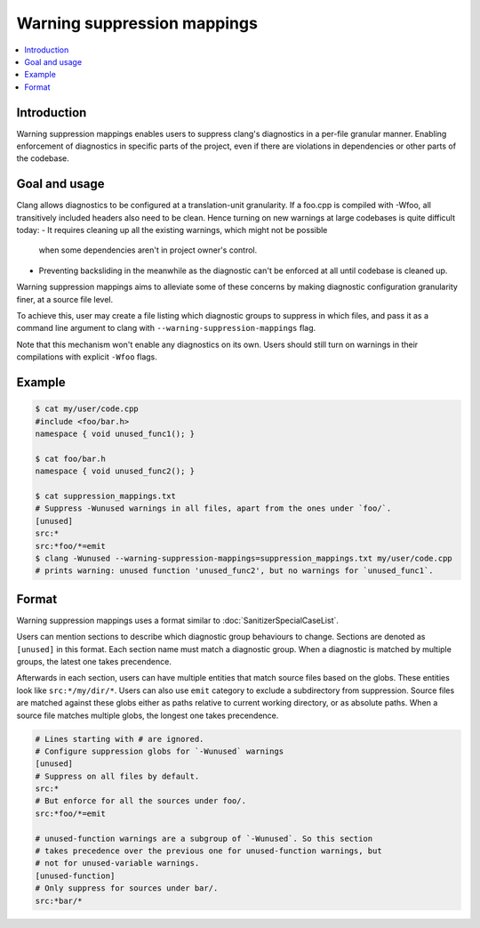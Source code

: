============================
Warning suppression mappings
============================

.. contents::
   :local:

Introduction
============

Warning suppression mappings enables users to suppress clang's diagnostics in a
per-file granular manner. Enabling enforcement of diagnostics in specific parts
of the project, even if there are violations in dependencies or other parts of
the codebase.

Goal and usage
==============

Clang allows diagnostics to be configured at a translation-unit granularity.
If a foo.cpp is compiled with -Wfoo, all transitively included headers also need
to be clean. Hence turning on new warnings at large codebases is quite difficult
today:
- It requires cleaning up all the existing warnings, which might not be possible
  when some dependencies aren't in project owner's control.
- Preventing backsliding in the meanwhile as the diagnostic can't be enforced at
  all until codebase is cleaned up.

Warning suppression mappings aims to alleviate some of these concerns by making
diagnostic configuration granularity finer, at a source file level.

To achieve this, user may create a file listing which diagnostic groups to
suppress in which files, and pass it as a command line argument to clang with
``--warning-suppression-mappings`` flag.

Note that this mechanism won't enable any diagnostics on its own. Users should
still turn on warnings in their compilations with explicit ``-Wfoo`` flags.

Example
=======

.. code-block:: bash

  $ cat my/user/code.cpp
  #include <foo/bar.h>
  namespace { void unused_func1(); }

  $ cat foo/bar.h
  namespace { void unused_func2(); }

  $ cat suppression_mappings.txt
  # Suppress -Wunused warnings in all files, apart from the ones under `foo/`.
  [unused]
  src:*
  src:*foo/*=emit
  $ clang -Wunused --warning-suppression-mappings=suppression_mappings.txt my/user/code.cpp
  # prints warning: unused function 'unused_func2', but no warnings for `unused_func1`.

Format
======

Warning suppression mappings uses a format similar to
:doc:`SanitizerSpecialCaseList`.

Users can mention sections to describe which diagnostic group behaviours to
change. Sections are denoted as ``[unused]`` in this format. Each section name
must match a diagnostic group.
When a diagnostic is matched by multiple groups, the latest one takes
precendence.

Afterwards in each section, users can have multiple entities that match source
files based on the globs. These entities look like ``src:*/my/dir/*``.
Users can also use ``emit`` category to exclude a subdirectory from suppression.
Source files are matched against these globs either as paths relative to current
working directory, or as absolute paths.
When a source file matches multiple globs, the longest one takes precendence.

.. code-block:: bash

    # Lines starting with # are ignored.
    # Configure suppression globs for `-Wunused` warnings
    [unused]
    # Suppress on all files by default.
    src:*
    # But enforce for all the sources under foo/.
    src:*foo/*=emit

    # unused-function warnings are a subgroup of `-Wunused`. So this section
    # takes precedence over the previous one for unused-function warnings, but
    # not for unused-variable warnings.
    [unused-function]
    # Only suppress for sources under bar/.
    src:*bar/*
